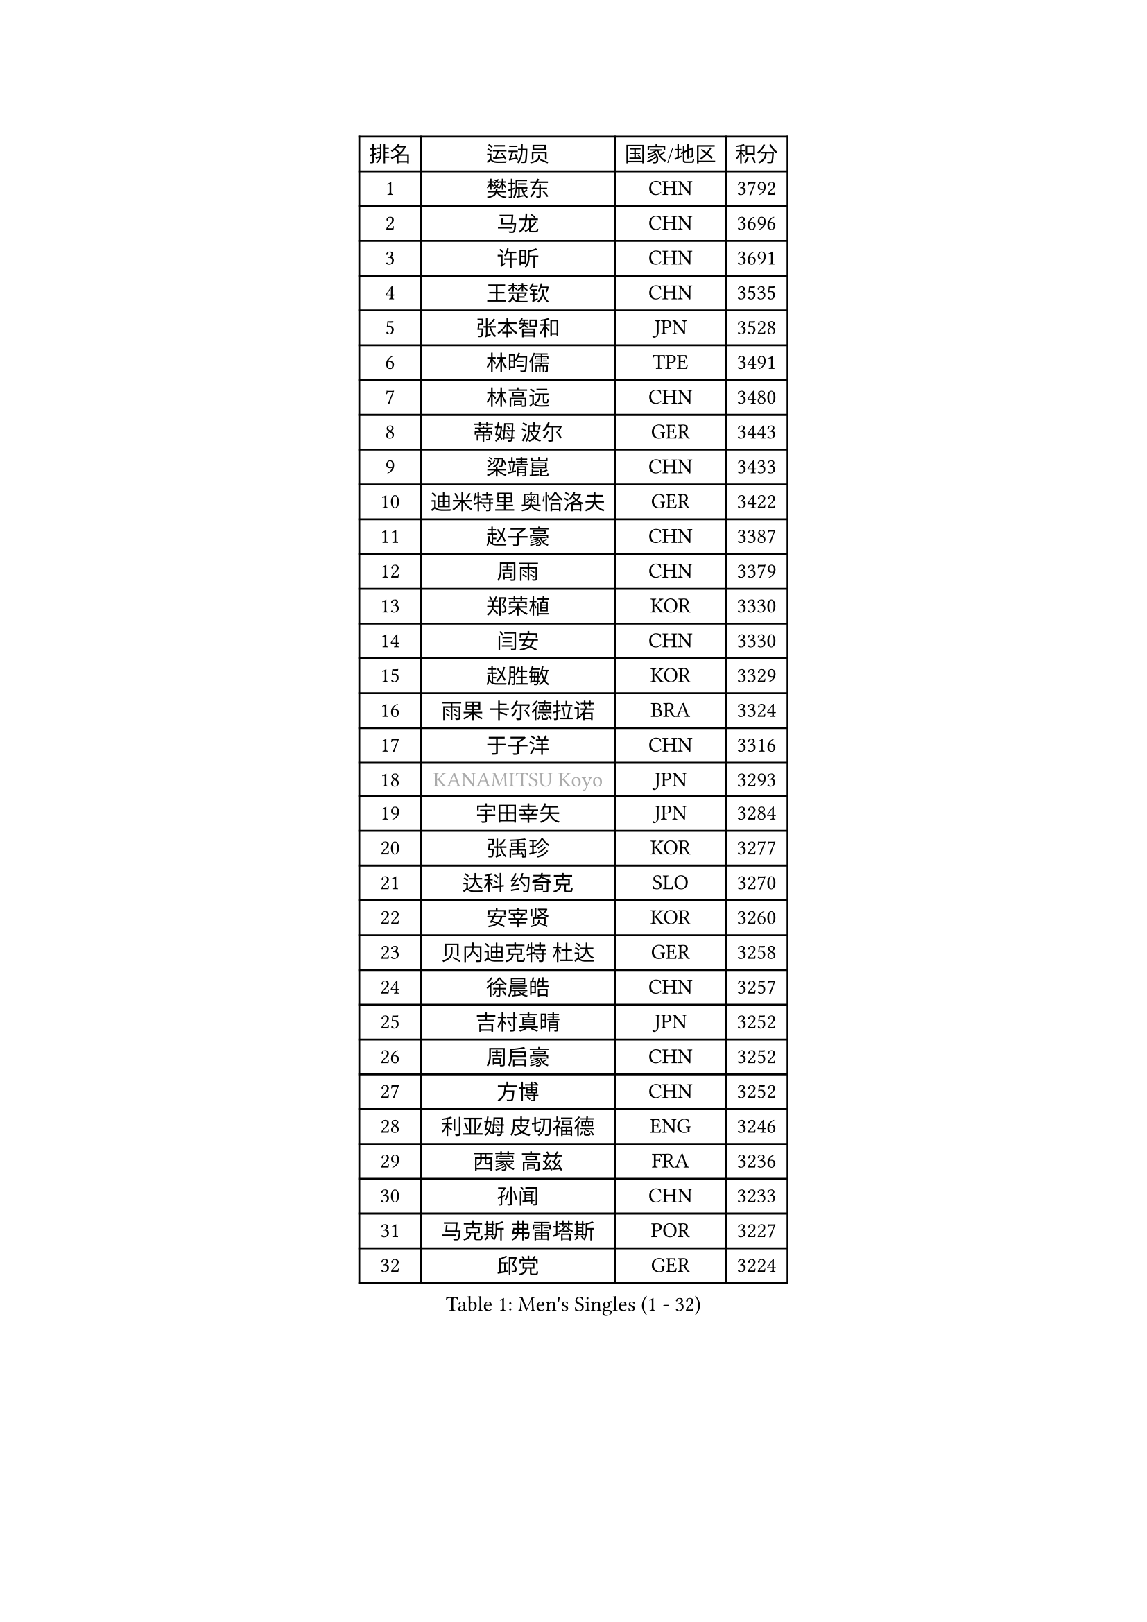 
#set text(font: ("Courier New", "NSimSun"))
#figure(
  caption: "Men's Singles (1 - 32)",
    table(
      columns: 4,
      [排名], [运动员], [国家/地区], [积分],
      [1], [樊振东], [CHN], [3792],
      [2], [马龙], [CHN], [3696],
      [3], [许昕], [CHN], [3691],
      [4], [王楚钦], [CHN], [3535],
      [5], [张本智和], [JPN], [3528],
      [6], [林昀儒], [TPE], [3491],
      [7], [林高远], [CHN], [3480],
      [8], [蒂姆 波尔], [GER], [3443],
      [9], [梁靖崑], [CHN], [3433],
      [10], [迪米特里 奥恰洛夫], [GER], [3422],
      [11], [赵子豪], [CHN], [3387],
      [12], [周雨], [CHN], [3379],
      [13], [郑荣植], [KOR], [3330],
      [14], [闫安], [CHN], [3330],
      [15], [赵胜敏], [KOR], [3329],
      [16], [雨果 卡尔德拉诺], [BRA], [3324],
      [17], [于子洋], [CHN], [3316],
      [18], [#text(gray, "KANAMITSU Koyo")], [JPN], [3293],
      [19], [宇田幸矢], [JPN], [3284],
      [20], [张禹珍], [KOR], [3277],
      [21], [达科 约奇克], [SLO], [3270],
      [22], [安宰贤], [KOR], [3260],
      [23], [贝内迪克特 杜达], [GER], [3258],
      [24], [徐晨皓], [CHN], [3257],
      [25], [吉村真晴], [JPN], [3252],
      [26], [周启豪], [CHN], [3252],
      [27], [方博], [CHN], [3252],
      [28], [利亚姆 皮切福德], [ENG], [3246],
      [29], [西蒙 高兹], [FRA], [3236],
      [30], [孙闻], [CHN], [3233],
      [31], [马克斯 弗雷塔斯], [POR], [3227],
      [32], [邱党], [GER], [3224],
    )
  )#pagebreak()

#set text(font: ("Courier New", "NSimSun"))
#figure(
  caption: "Men's Singles (33 - 64)",
    table(
      columns: 4,
      [排名], [运动员], [国家/地区], [积分],
      [33], [庄智渊], [TPE], [3217],
      [34], [PUCAR Tomislav], [CRO], [3204],
      [35], [#text(gray, "郑培峰")], [CHN], [3201],
      [36], [刘丁硕], [CHN], [3200],
      [37], [克里斯坦 卡尔松], [SWE], [3199],
      [38], [罗伯特 加尔多斯], [AUT], [3199],
      [39], [神巧也], [JPN], [3197],
      [40], [向鹏], [CHN], [3192],
      [41], [艾曼纽 莱贝松], [FRA], [3185],
      [42], [及川瑞基], [JPN], [3183],
      [43], [帕特里克 弗朗西斯卡], [GER], [3181],
      [44], [卢文 菲鲁斯], [GER], [3180],
      [45], [#text(gray, "马特")], [CHN], [3173],
      [46], [水谷隼], [JPN], [3172],
      [47], [#text(gray, "大岛祐哉")], [JPN], [3163],
      [48], [#text(gray, "HIRANO Yuki")], [JPN], [3161],
      [49], [马蒂亚斯 法尔克], [SWE], [3160],
      [50], [丹羽孝希], [JPN], [3158],
      [51], [#text(gray, "朱霖峰")], [CHN], [3157],
      [52], [徐海东], [CHN], [3145],
      [53], [森园政崇], [JPN], [3142],
      [54], [薛飞], [CHN], [3140],
      [55], [CASSIN Alexandre], [FRA], [3139],
      [56], [夸德里 阿鲁纳], [NGR], [3136],
      [57], [徐瑛彬], [CHN], [3133],
      [58], [林钟勋], [KOR], [3129],
      [59], [陈建安], [TPE], [3124],
      [60], [吉村和弘], [JPN], [3124],
      [61], [帕纳吉奥迪斯 吉奥尼斯], [GRE], [3123],
      [62], [蒂亚戈 阿波罗尼亚], [POR], [3122],
      [63], [PARK Ganghyeon], [KOR], [3120],
      [64], [PERSSON Jon], [SWE], [3120],
    )
  )#pagebreak()

#set text(font: ("Courier New", "NSimSun"))
#figure(
  caption: "Men's Singles (65 - 96)",
    table(
      columns: 4,
      [排名], [运动员], [国家/地区], [积分],
      [65], [李尚洙], [KOR], [3120],
      [66], [雅克布 迪亚斯], [POL], [3119],
      [67], [SHIBAEV Alexander], [RUS], [3119],
      [68], [WALTHER Ricardo], [GER], [3119],
      [69], [周恺], [CHN], [3118],
      [70], [户上隼辅], [JPN], [3117],
      [71], [安德烈 加奇尼], [CRO], [3114],
      [72], [#text(gray, "UEDA Jin")], [JPN], [3110],
      [73], [#text(gray, "松平健太")], [JPN], [3096],
      [74], [安东 卡尔伯格], [SWE], [3095],
      [75], [SIRUCEK Pavel], [CZE], [3095],
      [76], [GNANASEKARAN Sathiyan], [IND], [3091],
      [77], [WEI Shihao], [CHN], [3091],
      [78], [弗拉基米尔 萨姆索诺夫], [BLR], [3090],
      [79], [卡纳克 贾哈], [USA], [3085],
      [80], [AKKUZU Can], [FRA], [3082],
      [81], [#text(gray, "GERELL Par")], [SWE], [3081],
      [82], [汪洋], [SVK], [3070],
      [83], [WANG Eugene], [CAN], [3069],
      [84], [#text(gray, "WANG Zengyi")], [POL], [3069],
      [85], [村松雄斗], [JPN], [3065],
      [86], [#text(gray, "TAKAKIWA Taku")], [JPN], [3064],
      [87], [DRINKHALL Paul], [ENG], [3063],
      [88], [基里尔 格拉西缅科], [KAZ], [3063],
      [89], [黄镇廷], [HKG], [3063],
      [90], [DESAI Harmeet], [IND], [3061],
      [91], [田中佑汰], [JPN], [3058],
      [92], [#text(gray, "LUNDQVIST Jens")], [SWE], [3057],
      [93], [乔纳森 格罗斯], [DEN], [3055],
      [94], [GERALDO Joao], [POR], [3050],
      [95], [#text(gray, "ZHAI Yujia")], [DEN], [3050],
      [96], [赵大成], [KOR], [3048],
    )
  )#pagebreak()

#set text(font: ("Courier New", "NSimSun"))
#figure(
  caption: "Men's Singles (97 - 128)",
    table(
      columns: 4,
      [排名], [运动员], [国家/地区], [积分],
      [97], [LIND Anders], [DEN], [3042],
      [98], [PRYSHCHEPA Ievgen], [UKR], [3039],
      [99], [吉田雅己], [JPN], [3032],
      [100], [LIU Yebo], [CHN], [3027],
      [101], [SKACHKOV Kirill], [RUS], [3026],
      [102], [TSUBOI Gustavo], [BRA], [3022],
      [103], [巴斯蒂安 斯蒂格], [GER], [3020],
      [104], [特鲁斯 莫雷加德], [SWE], [3020],
      [105], [AN Ji Song], [PRK], [3014],
      [106], [HWANG Minha], [KOR], [3013],
      [107], [#text(gray, "NORDBERG Hampus")], [SWE], [3013],
      [108], [ROBLES Alvaro], [ESP], [3010],
      [109], [KOU Lei], [UKR], [3010],
      [110], [PISTEJ Lubomir], [SVK], [3009],
      [111], [TOKIC Bojan], [SLO], [3005],
      [112], [KIZUKURI Yuto], [JPN], [3004],
      [113], [#text(gray, "金珉锡")], [KOR], [3003],
      [114], [NUYTINCK Cedric], [BEL], [3002],
      [115], [ACHANTA Sharath Kamal], [IND], [2997],
      [116], [特里斯坦 弗洛雷], [FRA], [2995],
      [117], [JARVIS Tom], [ENG], [2995],
      [118], [奥马尔 阿萨尔], [EGY], [2989],
      [119], [ANTHONY Amalraj], [IND], [2986],
      [120], [NIU Guankai], [CHN], [2985],
      [121], [CARVALHO Diogo], [POR], [2984],
      [122], [SAI Linwei], [CHN], [2978],
      [123], [斯蒂芬 门格尔], [GER], [2975],
      [124], [诺沙迪 阿拉米扬], [IRI], [2972],
      [125], [WU Jiaji], [DOM], [2972],
      [126], [LIAO Cheng-Ting], [TPE], [2972],
      [127], [SIDORENKO Vladimir], [RUS], [2971],
      [128], [#text(gray, "SEO Hyundeok")], [KOR], [2969],
    )
  )